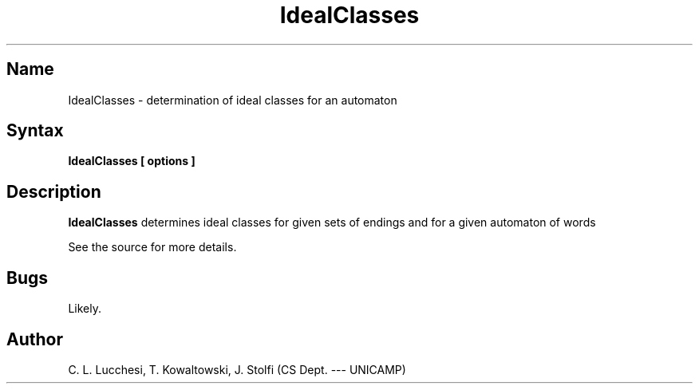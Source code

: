 .\" (****************************************************************************)
.\" (* (C) Copyright 1992 Universidade Estadual de Campinas (UNICAMP)           *)
.\" (*                    Campinas, SP, Brazil                                  *)
.\" (*                                                                          *)
.\" (* Authors:                                                                 *)
.\" (*                                                                          *)
.\" (*   Tomasz Kowaltowski  - CS Dept, UNICAMP <tomasz@dcc.unicamp.br>         *)
.\" (*   Claudio L. Lucchesi - CS Dept, UNICAMP <lucchesi@dcc.unicamp.br>       *)
.\" (*   Jorge Stolfi        - CS Dept, UNICAMP <stolfi@dcc.unicamp.br>         *)
.\" (*                                                                          *)
.\" (* This file can be freely distributed, modified, and used for any          *)
.\" (*   non-commercial purpose, provided that this copyright and authorship    *)
.\" (*   notice be included in any copy or derived version of this file.        *)
.\" (*                                                                          *)
.\" (* DISCLAIMER: This software is offered ``as is'', without any guarantee    *)
.\" (*   as to fitness for any particular purpose.  Neither the copyright       *)
.\" (*   holder nor the authors or their employers can be held responsible for  *)
.\" (*   any damages that may result from its use.                              *)
.\" (****************************************************************************)
.\"
.\" Last modified on 93-08-06 19:30
.nh
.TH  IdealClasses 1
.SH Name
IdealClasses \- determination of ideal classes for an automaton

.SH Syntax
.B IdealClasses [ options ] 

.SH Description
.B IdealClasses
determines ideal classes for given sets of endings and for a given
automaton of words

See the source for more details.
.SH Bugs
Likely.

.SH Author
C. L. Lucchesi, T. Kowaltowski, J. Stolfi (CS Dept. --- UNICAMP)


